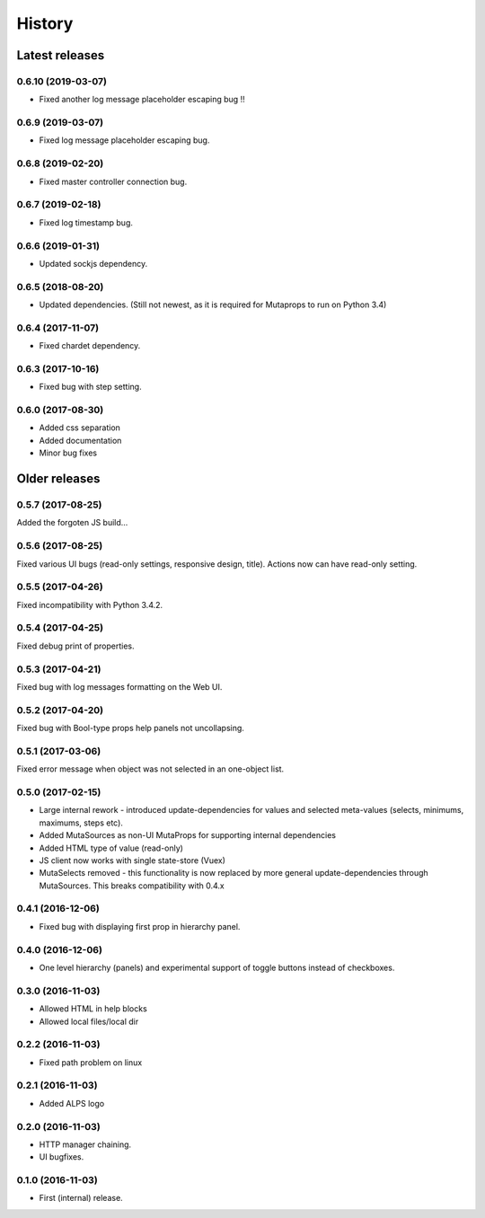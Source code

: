 =======
History
=======

Latest releases
+++++++++++++++

0.6.10 (2019-03-07)
------------------
* Fixed another log message placeholder escaping bug !!

0.6.9 (2019-03-07)
------------------
* Fixed log message placeholder escaping bug.

0.6.8 (2019-02-20)
------------------
* Fixed master controller connection bug.

0.6.7 (2019-02-18)
------------------
* Fixed log timestamp bug.

0.6.6 (2019-01-31)
------------------
* Updated sockjs dependency.

0.6.5 (2018-08-20)
------------------
* Updated dependencies. (Still not newest, as it is required for
  Mutaprops to run on Python 3.4)

0.6.4 (2017-11-07)
------------------
* Fixed chardet dependency.

0.6.3 (2017-10-16)
------------------
* Fixed bug with step setting.

0.6.0 (2017-08-30)
------------------
* Added css separation
* Added documentation
* Minor bug fixes

Older releases
++++++++++++++

0.5.7 (2017-08-25)
------------------
Added the forgoten JS build...

0.5.6 (2017-08-25)
------------------
Fixed various UI bugs (read-only settings, responsive design, title).
Actions now can have read-only setting.

0.5.5 (2017-04-26)
------------------
Fixed incompatibility with Python 3.4.2.

0.5.4 (2017-04-25)
------------------
Fixed debug print of properties.

0.5.3 (2017-04-21)
------------------
Fixed bug with log messages formatting on the Web UI.

0.5.2 (2017-04-20)
------------------
Fixed bug with Bool-type props help panels not uncollapsing.

0.5.1 (2017-03-06)
------------------
Fixed error message when object was not selected in an one-object list.

0.5.0 (2017-02-15)
------------------
* Large internal rework - introduced update-dependencies for values and
  selected meta-values (selects, minimums, maximums, steps etc).
* Added MutaSources as non-UI MutaProps for supporting internal dependencies
* Added HTML type of value (read-only)
* JS client now works with single state-store (Vuex)
* MutaSelects removed - this functionality is now replaced by more general
  update-dependencies through MutaSources. This breaks compatibility with 0.4.x

0.4.1 (2016-12-06)
------------------
* Fixed bug with displaying first prop in hierarchy panel.

0.4.0 (2016-12-06)
------------------
* One level hierarchy (panels) and experimental support of toggle buttons instead of checkboxes.

0.3.0 (2016-11-03)
------------------
* Allowed HTML in help blocks
* Allowed local files/local dir

0.2.2 (2016-11-03)
------------------
* Fixed path problem on linux

0.2.1 (2016-11-03)
------------------
* Added ALPS logo

0.2.0 (2016-11-03)
------------------

* HTTP manager chaining.
* UI bugfixes.

0.1.0 (2016-11-03)
------------------

* First (internal) release.
